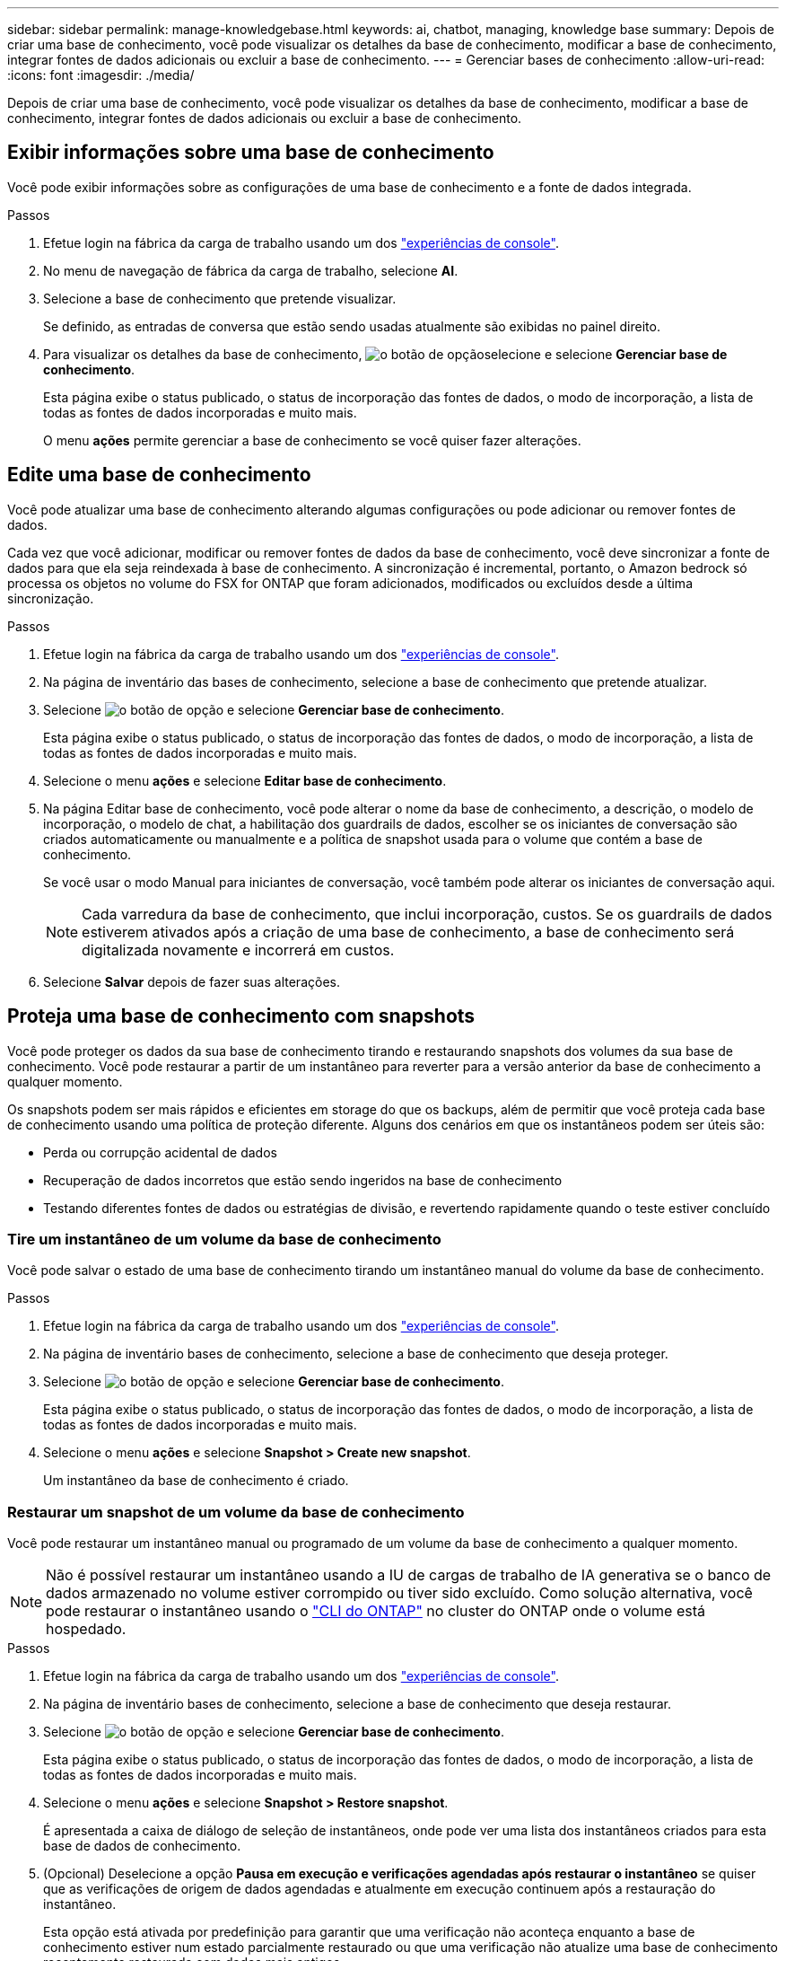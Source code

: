 ---
sidebar: sidebar 
permalink: manage-knowledgebase.html 
keywords: ai, chatbot, managing, knowledge base 
summary: Depois de criar uma base de conhecimento, você pode visualizar os detalhes da base de conhecimento, modificar a base de conhecimento, integrar fontes de dados adicionais ou excluir a base de conhecimento. 
---
= Gerenciar bases de conhecimento
:allow-uri-read: 
:icons: font
:imagesdir: ./media/


[role="lead"]
Depois de criar uma base de conhecimento, você pode visualizar os detalhes da base de conhecimento, modificar a base de conhecimento, integrar fontes de dados adicionais ou excluir a base de conhecimento.



== Exibir informações sobre uma base de conhecimento

Você pode exibir informações sobre as configurações de uma base de conhecimento e a fonte de dados integrada.

.Passos
. Efetue login na fábrica da carga de trabalho usando um dos link:https://docs.netapp.com/us-en/workload-setup-admin/console-experiences.html["experiências de console"^].
. No menu de navegação de fábrica da carga de trabalho, selecione *AI*.
. Selecione a base de conhecimento que pretende visualizar.
+
Se definido, as entradas de conversa que estão sendo usadas atualmente são exibidas no painel direito.

. Para visualizar os detalhes da base de conhecimento, image:icon-action.png["o botão de opção"]selecione e selecione *Gerenciar base de conhecimento*.
+
Esta página exibe o status publicado, o status de incorporação das fontes de dados, o modo de incorporação, a lista de todas as fontes de dados incorporadas e muito mais.

+
O menu *ações* permite gerenciar a base de conhecimento se você quiser fazer alterações.





== Edite uma base de conhecimento

Você pode atualizar uma base de conhecimento alterando algumas configurações ou pode adicionar ou remover fontes de dados.

Cada vez que você adicionar, modificar ou remover fontes de dados da base de conhecimento, você deve sincronizar a fonte de dados para que ela seja reindexada à base de conhecimento. A sincronização é incremental, portanto, o Amazon bedrock só processa os objetos no volume do FSX for ONTAP que foram adicionados, modificados ou excluídos desde a última sincronização.

.Passos
. Efetue login na fábrica da carga de trabalho usando um dos link:https://docs.netapp.com/us-en/workload-setup-admin/console-experiences.html["experiências de console"^].
. Na página de inventário das bases de conhecimento, selecione a base de conhecimento que pretende atualizar.
. Selecione image:icon-action.png["o botão de opção"] e selecione *Gerenciar base de conhecimento*.
+
Esta página exibe o status publicado, o status de incorporação das fontes de dados, o modo de incorporação, a lista de todas as fontes de dados incorporadas e muito mais.

. Selecione o menu *ações* e selecione *Editar base de conhecimento*.
. Na página Editar base de conhecimento, você pode alterar o nome da base de conhecimento, a descrição, o modelo de incorporação, o modelo de chat, a habilitação dos guardrails de dados, escolher se os iniciantes de conversação são criados automaticamente ou manualmente e a política de snapshot usada para o volume que contém a base de conhecimento.
+
Se você usar o modo Manual para iniciantes de conversação, você também pode alterar os iniciantes de conversação aqui.

+

NOTE: Cada varredura da base de conhecimento, que inclui incorporação, custos. Se os guardrails de dados estiverem ativados após a criação de uma base de conhecimento, a base de conhecimento será digitalizada novamente e incorrerá em custos.

. Selecione *Salvar* depois de fazer suas alterações.




== Proteja uma base de conhecimento com snapshots

Você pode proteger os dados da sua base de conhecimento tirando e restaurando snapshots dos volumes da sua base de conhecimento. Você pode restaurar a partir de um instantâneo para reverter para a versão anterior da base de conhecimento a qualquer momento.

Os snapshots podem ser mais rápidos e eficientes em storage do que os backups, além de permitir que você proteja cada base de conhecimento usando uma política de proteção diferente. Alguns dos cenários em que os instantâneos podem ser úteis são:

* Perda ou corrupção acidental de dados
* Recuperação de dados incorretos que estão sendo ingeridos na base de conhecimento
* Testando diferentes fontes de dados ou estratégias de divisão, e revertendo rapidamente quando o teste estiver concluído




=== Tire um instantâneo de um volume da base de conhecimento

Você pode salvar o estado de uma base de conhecimento tirando um instantâneo manual do volume da base de conhecimento.

.Passos
. Efetue login na fábrica da carga de trabalho usando um dos link:https://docs.netapp.com/us-en/workload-setup-admin/console-experiences.html["experiências de console"^].
. Na página de inventário bases de conhecimento, selecione a base de conhecimento que deseja proteger.
. Selecione image:icon-action.png["o botão de opção"] e selecione *Gerenciar base de conhecimento*.
+
Esta página exibe o status publicado, o status de incorporação das fontes de dados, o modo de incorporação, a lista de todas as fontes de dados incorporadas e muito mais.

. Selecione o menu *ações* e selecione *Snapshot > Create new snapshot*.
+
Um instantâneo da base de conhecimento é criado.





=== Restaurar um snapshot de um volume da base de conhecimento

Você pode restaurar um instantâneo manual ou programado de um volume da base de conhecimento a qualquer momento.


NOTE: Não é possível restaurar um instantâneo usando a IU de cargas de trabalho de IA generativa se o banco de dados armazenado no volume estiver corrompido ou tiver sido excluído. Como solução alternativa, você pode restaurar o instantâneo usando o https://docs.netapp.com/us-en/ontap-cli/volume-snapshot-restore.html["CLI do ONTAP"^] no cluster do ONTAP onde o volume está hospedado.

.Passos
. Efetue login na fábrica da carga de trabalho usando um dos link:https://docs.netapp.com/us-en/workload-setup-admin/console-experiences.html["experiências de console"^].
. Na página de inventário bases de conhecimento, selecione a base de conhecimento que deseja restaurar.
. Selecione image:icon-action.png["o botão de opção"] e selecione *Gerenciar base de conhecimento*.
+
Esta página exibe o status publicado, o status de incorporação das fontes de dados, o modo de incorporação, a lista de todas as fontes de dados incorporadas e muito mais.

. Selecione o menu *ações* e selecione *Snapshot > Restore snapshot*.
+
É apresentada a caixa de diálogo de seleção de instantâneos, onde pode ver uma lista dos instantâneos criados para esta base de dados de conhecimento.

. (Opcional) Deselecione a opção *Pausa em execução e verificações agendadas após restaurar o instantâneo* se quiser que as verificações de origem de dados agendadas e atualmente em execução continuem após a restauração do instantâneo.
+
Esta opção está ativada por predefinição para garantir que uma verificação não aconteça enquanto a base de conhecimento estiver num estado parcialmente restaurado ou que uma verificação não atualize uma base de conhecimento recentemente restaurada com dados mais antigos.

. Selecione o instantâneo que pretende restaurar a partir da lista.
. Selecione *Restaurar*.




== Adicione fontes de dados adicionais a uma base de conhecimento

Você pode incorporar fontes de dados adicionais em sua base de conhecimento para preenchê-la com dados adicionais da organização.

.Passos
. Efetue login na fábrica da carga de trabalho usando um dos link:https://docs.netapp.com/us-en/workload-setup-admin/console-experiences.html["experiências de console"^].
. Na página de inventário das bases de dados de conhecimento, selecione a base de conhecimento onde deseja adicionar a fonte de dados.
. Selecione image:icon-action.png["o botão de opção"] e selecione *Adicionar fonte de dados*.
. * Selecione um sistema de arquivos*: Selecione o sistema de arquivos FSX for ONTAP onde seus arquivos de origem de dados residem e selecione *Next*.
. *Selecione um volume*: Selecione o volume no qual os arquivos de origem de dados residem e selecione *Next*.
+
Ao selecionar arquivos armazenados usando o protocolo SMB, você precisará inserir as informações do ative Directory, que incluem o domínio, o endereço IP, o nome de usuário e a senha.

. *Selecione uma fonte de dados*: Selecione a localização da fonte de dados com base no local onde você salvou os arquivos. Este pode ser um volume inteiro, ou apenas uma pasta específica ou subpasta no volume, e selecione *Next*.
. *Definir parâmetros de IA*: Na seção *Estratégia de Chunking*, defina como o mecanismo GenAI divide o conteúdo da fonte de dados em blocos quando a fonte de dados é integrada a uma base de conhecimento. Você pode escolher uma das seguintes estratégias:
+
** * Agrupamento de frases múltiplas*: Organiza informações de sua fonte de dados em blocos definidos por sentença. Você pode escolher quantas frases compõem cada pedaço (até 100).
** * Agrupamento baseado em sobreposição*: Organiza informações de sua fonte de dados em blocos definidos por carateres que podem sobrepor blocos vizinhos. Você pode escolher o tamanho de cada pedaço em carateres, e quanto cada pedaço se sobrepõe com pedaços adjacentes. Você pode configurar um tamanho de bloco entre 50 e 3000 carateres e uma porcentagem de sobreposição entre 1 e 99%.
+

NOTE: Escolher uma alta porcentagem de sobreposição pode aumentar significativamente os requisitos de armazenamento com apenas pequenas melhorias na precisão de recuperação.



. Na seção *reconhecimento de permissão*, que está disponível somente quando a fonte de dados selecionada estiver em um volume que usa o protocolo SMB, você pode ativar ou desativar a seleção:
+
** *Habilitado*: Os usuários do chatbot que acessam essa base de conhecimento só receberão respostas a consultas de fontes de dados às quais têm acesso.
** *Disabled*: Os usuários do chatbot receberão respostas usando conteúdo de todas as fontes de dados integradas.


. Selecione *Add* para adicionar esta fonte de dados à sua base de conhecimento.


.Resultado
A fonte de dados está integrada à sua base de conhecimento.



== Sincronize suas fontes de dados com uma base de conhecimento

As fontes de dados são sincronizadas com a base de conhecimento associada automaticamente uma vez por dia, para que quaisquer alterações na fonte de dados sejam refletidas no chatbot. Se você fizer alterações em qualquer uma de suas fontes de dados e quiser sincronizar os dados imediatamente, poderá executar uma sincronização sob demanda.

A sincronização é incremental, portanto, o Amazon bedrock só processa os objetos em suas fontes de dados que foram adicionados, modificados ou excluídos desde a última sincronização.

.Passos
. Efetue login na fábrica da carga de trabalho usando um dos link:https://docs.netapp.com/us-en/workload-setup-admin/console-experiences.html["experiências de console"^].
. Na página de inventário bases de conhecimento, selecione a base de conhecimento que deseja sincronizar.
. Selecione image:icon-action.png["o botão de opção"] e selecione *Gerenciar base de conhecimento*.
. Selecione o menu *ações* e selecione *Digitalizar agora*.
+
Você verá uma mensagem informando que suas fontes de dados estão sendo digitalizadas e uma mensagem final quando a digitalização estiver concluída.



.Resultado
A base de conhecimento é sincronizada com as fontes de dados anexadas e qualquer chatbot ativo começará a usar as informações mais recentes de suas fontes de dados.



== Avalie modelos de bate-papo antes de criar uma base de conhecimento

Você pode avaliar os modelos básicos de bate-papo disponíveis antes de criar uma base de conhecimento para que você possa ver qual modelo funciona melhor para sua implementação. Como o suporte ao modelo varia de acordo com a região da AWS, https://docs.aws.amazon.com/bedrock/latest/userguide/models-regions.html["Esta página de documentação da AWS"^] consulte para verificar quais modelos você pode usar nas regiões em que planeja implantar sua base de conhecimento.


NOTE: Esta funcionalidade só está disponível quando não foram criadas bases de conhecimento -- quando não existem bases de conhecimento na página de inventário bases de conhecimento.

.Passos
. Efetue login na fábrica da carga de trabalho usando um dos link:https://docs.netapp.com/us-en/workload-setup-admin/console-experiences.html["experiências de console"^].
. Na página de inventário do Knowledge base, você verá a opção de selecionar o modelo de bate-papo no lado direito da página do Chatbot.
. Selecione o modelo de chat na lista e insira um conjunto de perguntas na área de prompt para ver como o chatbot responde.
. Experimente vários modelos para ver qual modelo é melhor para sua implementação.


.Resultado
Use esse modelo de chat ao criar sua base de conhecimento.



== Despublique sua base de conhecimento

Depois de publicar sua base de conhecimento para que ela possa ser integrada a um aplicativo de chatbot, você pode despublicá-la se quiser desativar o aplicativo de chatbot de acessar a base de conhecimento.

A despublicação da base de conhecimento impede que qualquer aplicativo de bate-papo funcione. O endpoint de API exclusivo no qual a base de conhecimento estava acessível está desativado.

.Passos
. Efetue login na fábrica da carga de trabalho usando um dos link:https://docs.netapp.com/us-en/workload-setup-admin/console-experiences.html["experiências de console"^].
. Na página de inventário bases de conhecimento, selecione a base de conhecimento que pretende anular a publicação.
. Selecione image:icon-action.png["o botão de opção"] e selecione *Gerenciar base de conhecimento*.
+
Esta página exibe o status publicado, o status de incorporação das fontes de dados, o modo de incorporação e a lista de todas as fontes de dados incorporadas.

. Selecione o menu *ações* e selecione *Unpublish*.


.Resultado
A base de conhecimento está desativada e não é mais acessível por um aplicativo de chatbot.



== Excluir uma base de conhecimento

Se você não precisar mais de uma base de conhecimento, você pode excluí-la. Quando você exclui uma base de conhecimento, ela é removida da fábrica da carga de trabalho e o volume que contém a base de conhecimento é excluído. Quaisquer aplicativos ou chatbots que estejam usando a base de conhecimento deixarão de funcionar. Excluir uma base de conhecimento não é reversível.

Ao excluir uma base de conhecimento, você também deve desassociar a base de conhecimento de quaisquer agentes a que está associada para excluir totalmente todos os recursos associados à base de conhecimento.

.Passos
. Efetue login na fábrica da carga de trabalho usando um dos link:https://docs.netapp.com/us-en/workload-setup-admin/console-experiences.html["experiências de console"^].
. Na página de inventário das bases de conhecimento, selecione a base de conhecimento que pretende eliminar.
. Selecione image:icon-action.png["o botão de opção"] e selecione *Gerenciar base de conhecimento*.
. Selecione o menu *ações* e selecione *Excluir base de conhecimento*.
. Na caixa de diálogo Excluir base de conhecimento, confirme se deseja excluí-la e selecione *Excluir*.


.Resultado
A base de conhecimento é removida da fábrica da carga de trabalho e seu volume associado é excluído.
